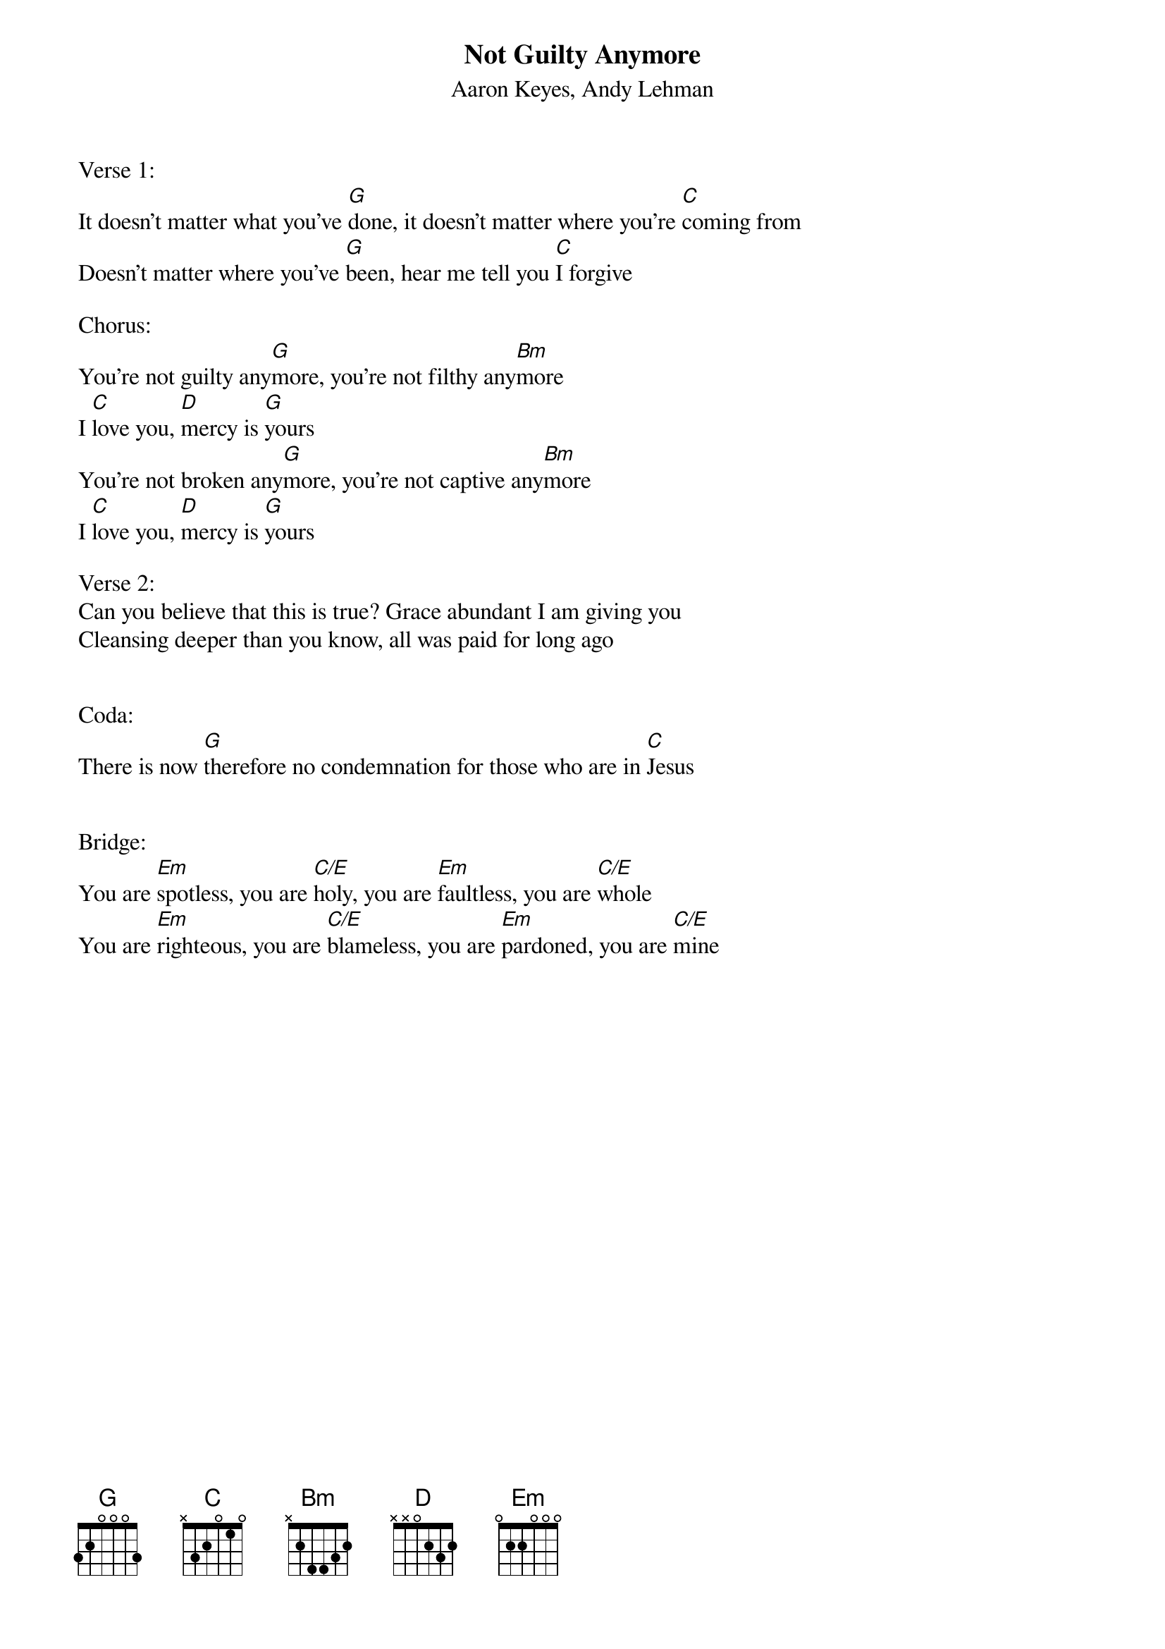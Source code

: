 {title:Not Guilty Anymore}
{subtitle:Aaron Keyes, Andy Lehman}
{key:G}

Verse 1:
It doesn’t matter what you’ve [G]done, it doesn’t matter where you’re [C]coming from
Doesn’t matter where you’ve [G]been, hear me tell you [C]I forgive

Chorus:
You’re not guilty any[G]more, you’re not filthy any[Bm]more
I [C]love you, [D]mercy is [G]yours
You’re not broken any[G]more, you’re not captive any[Bm]more
I [C]love you, [D]mercy is [G]yours

Verse 2:
Can you believe that this is true? Grace abundant I am giving you
Cleansing deeper than you know, all was paid for long ago


Coda:
There is now [G]therefore no condemnation for those who are in [C]Jesus


Bridge:
You are [Em]spotless, you are [C/E]holy, you are [Em]faultless, you are [C/E]whole
You are [Em]righteous, you are [C/E]blameless, you are [Em]pardoned, you are [C/E]mine
